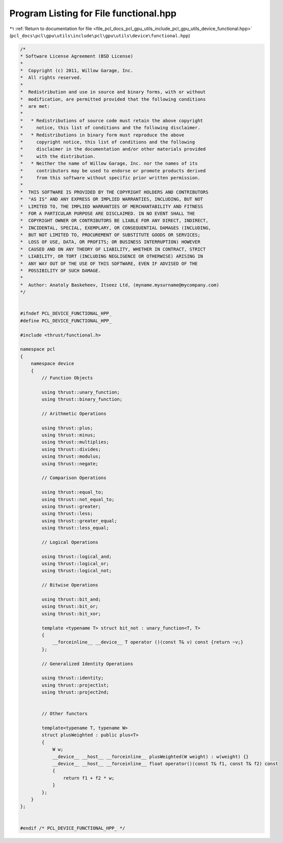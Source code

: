 
.. _program_listing_file_pcl_docs_pcl_gpu_utils_include_pcl_gpu_utils_device_functional.hpp:

Program Listing for File functional.hpp
=======================================

|exhale_lsh| :ref:`Return to documentation for file <file_pcl_docs_pcl_gpu_utils_include_pcl_gpu_utils_device_functional.hpp>` (``pcl_docs\pcl\gpu\utils\include\pcl\gpu\utils\device\functional.hpp``)

.. |exhale_lsh| unicode:: U+021B0 .. UPWARDS ARROW WITH TIP LEFTWARDS

.. code-block:: cpp

   /*
   * Software License Agreement (BSD License)
   *
   *  Copyright (c) 2011, Willow Garage, Inc.
   *  All rights reserved.
   *
   *  Redistribution and use in source and binary forms, with or without
   *  modification, are permitted provided that the following conditions
   *  are met:
   *
   *   * Redistributions of source code must retain the above copyright
   *     notice, this list of conditions and the following disclaimer.
   *   * Redistributions in binary form must reproduce the above
   *     copyright notice, this list of conditions and the following
   *     disclaimer in the documentation and/or other materials provided
   *     with the distribution.
   *   * Neither the name of Willow Garage, Inc. nor the names of its
   *     contributors may be used to endorse or promote products derived
   *     from this software without specific prior written permission.
   *
   *  THIS SOFTWARE IS PROVIDED BY THE COPYRIGHT HOLDERS AND CONTRIBUTORS
   *  "AS IS" AND ANY EXPRESS OR IMPLIED WARRANTIES, INCLUDING, BUT NOT
   *  LIMITED TO, THE IMPLIED WARRANTIES OF MERCHANTABILITY AND FITNESS
   *  FOR A PARTICULAR PURPOSE ARE DISCLAIMED. IN NO EVENT SHALL THE
   *  COPYRIGHT OWNER OR CONTRIBUTORS BE LIABLE FOR ANY DIRECT, INDIRECT,
   *  INCIDENTAL, SPECIAL, EXEMPLARY, OR CONSEQUENTIAL DAMAGES (INCLUDING,
   *  BUT NOT LIMITED TO, PROCUREMENT OF SUBSTITUTE GOODS OR SERVICES;
   *  LOSS OF USE, DATA, OR PROFITS; OR BUSINESS INTERRUPTION) HOWEVER
   *  CAUSED AND ON ANY THEORY OF LIABILITY, WHETHER IN CONTRACT, STRICT
   *  LIABILITY, OR TORT (INCLUDING NEGLIGENCE OR OTHERWISE) ARISING IN
   *  ANY WAY OUT OF THE USE OF THIS SOFTWARE, EVEN IF ADVISED OF THE
   *  POSSIBILITY OF SUCH DAMAGE.
   *
   *  Author: Anatoly Baskeheev, Itseez Ltd, (myname.mysurname@mycompany.com)
   */
   
   
   #ifndef PCL_DEVICE_FUNCTIONAL_HPP_
   #define PCL_DEVICE_FUNCTIONAL_HPP_
   
   #include <thrust/functional.h>
   
   namespace pcl
   {
       namespace device
       {
           // Function Objects
   
           using thrust::unary_function;
           using thrust::binary_function;
   
           // Arithmetic Operations
   
           using thrust::plus;
           using thrust::minus;
           using thrust::multiplies;
           using thrust::divides;
           using thrust::modulus;
           using thrust::negate;
   
           // Comparison Operations
   
           using thrust::equal_to;
           using thrust::not_equal_to;
           using thrust::greater;
           using thrust::less;
           using thrust::greater_equal;
           using thrust::less_equal;
   
           // Logical Operations
   
           using thrust::logical_and;
           using thrust::logical_or;
           using thrust::logical_not;
   
           // Bitwise Operations
   
           using thrust::bit_and;
           using thrust::bit_or;
           using thrust::bit_xor;
   
           template <typename T> struct bit_not : unary_function<T, T>
           {
               __forceinline__ __device__ T operator ()(const T& v) const {return ~v;}
           };
   
           // Generalized Identity Operations
   
           using thrust::identity;    
           using thrust::project1st;
           using thrust::project2nd;
   
   
           // Other functors
   
           template<typename T, typename W>
           struct plusWeighted : public plus<T>
           {
               W w;
               __device__ __host__ __forceinline__ plusWeighted(W weight) : w(weight) {}                
               __device__ __host__ __forceinline__ float operator()(const T& f1, const T& f2) const 
               {
                   return f1 + f2 * w;
               }
           };
       }
   };
   
   
   #endif /* PCL_DEVICE_FUNCTIONAL_HPP_ */

